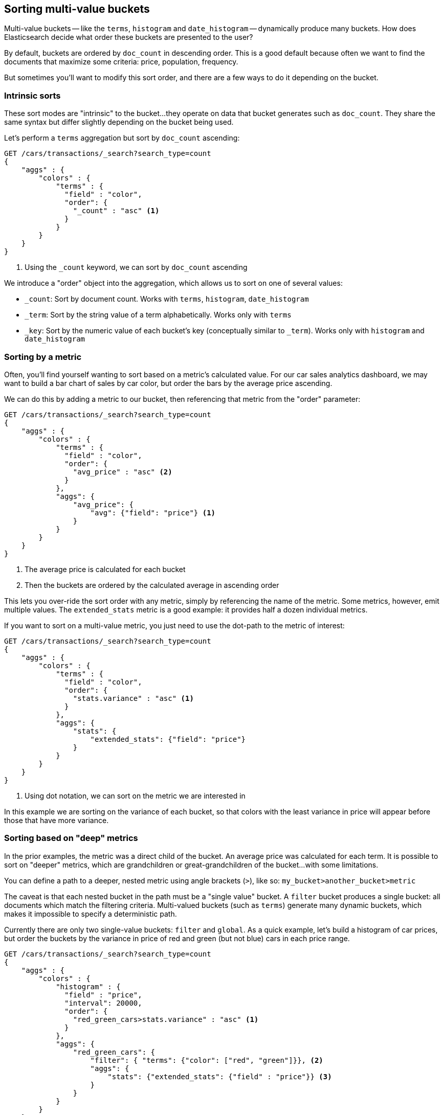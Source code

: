 
== Sorting multi-value buckets

Multi-value buckets -- like the `terms`, `histogram` and `date_histogram` -- 
dynamically produce many buckets.((("sorting", "of multi-value buckets")))((("buckets", "multi-value, sorting")))((("aggregations", "sorting multi-value buckets")))  How does Elasticsearch decide what order
these buckets are presented to the user?

By default, buckets are ordered by `doc_count` in((("doc_count", "buckets ordered by"))) descending order.  This is a
good default because often we want to find the documents that maximize some
criteria: price, population, frequency.

But sometimes you'll want to modify this sort order, and there are a few ways to
do it depending on the bucket.

=== Intrinsic sorts

These sort modes are "intrinsic" to the bucket...they operate on data that bucket((("sorting", "of multi-value buckets", "intrinsic sorts")))
generates such as `doc_count`.((("buckets", "multi-value, sorting", "intrinsic sorts")))  They share the same syntax but differ slightly
depending on the bucket being used.

Let's perform a `terms` aggregation but sort by `doc_count` ascending:

[source,js]
--------------------------------------------------
GET /cars/transactions/_search?search_type=count
{
    "aggs" : {
        "colors" : {
            "terms" : {
              "field" : "color",
              "order": {
                "_count" : "asc" <1>
              }
            }
        }
    }
}
--------------------------------------------------
// SENSE: 300_Aggregations/50_sorting_ordering.json
<1> Using the `_count` keyword, we can sort by `doc_count` ascending

We introduce a "order" object((("order parameter (aggregations)"))) into the aggregation, which allows us to sort on
one of several values:

- `_count`: Sort by document count.  Works with `terms`, `histogram`, `date_histogram`
- `_term`: Sort by the string value of a term alphabetically.  Works only with `terms`
- `_key`: Sort by the numeric value of each bucket's key (conceptually similar to `_term`).
Works only with `histogram` and `date_histogram`

=== Sorting by a metric

Often, you'll find yourself wanting to sort based on a metric's calculated value.((("buckets", "multi-value, sorting", "by a metric")))((("metrics", "sorting multi-value buckets by")))((("sorting", "of multi-value buckets", "sorting by a metric")))
For our car sales analytics dashboard, we may want to build a bar chart of
sales by car color, but order the bars by the average price ascending.

We can do this by adding a metric to our bucket, then referencing that
metric from the "order" parameter:

[source,js]
--------------------------------------------------
GET /cars/transactions/_search?search_type=count
{
    "aggs" : {
        "colors" : {
            "terms" : {
              "field" : "color",
              "order": {
                "avg_price" : "asc" <2>
              }
            },
            "aggs": {
                "avg_price": {
                    "avg": {"field": "price"} <1>
                }
            }
        }
    }
}
--------------------------------------------------
// SENSE: 300_Aggregations/50_sorting_ordering.json
<1> The average price is calculated for each bucket
<2> Then the buckets are ordered by the calculated average in ascending order

This lets you over-ride the sort order with any metric, simply by referencing
the name of the metric.  Some metrics, however, emit multiple values.  The
`extended_stats` metric is a good example: it provides half a dozen individual 
metrics.

If you want to sort on a multi-value metric,((("metrics", "sorting multi-value buckets by", "multi-value metric"))) you just need to use the
dot-path to the metric of interest:

[source,js]
--------------------------------------------------
GET /cars/transactions/_search?search_type=count
{
    "aggs" : {
        "colors" : {
            "terms" : {
              "field" : "color",
              "order": {
                "stats.variance" : "asc" <1>
              }
            },
            "aggs": {
                "stats": {
                    "extended_stats": {"field": "price"}
                }
            }
        }
    }
}
--------------------------------------------------
// SENSE: 300_Aggregations/50_sorting_ordering.json
<1> Using dot notation, we can sort on the metric we are interested in

In this example we are sorting on the variance of each bucket, so that colors
with the least variance in price will appear before those that have more variance.

=== Sorting based on "deep" metrics

In the prior examples, the metric was a direct child of the bucket.  An average
price was calculated for each term.  It is possible to sort on "deeper" metrics,
which are grandchildren or great-grandchildren of the bucket...with some limitations.

You can define a path to a deeper, nested metric using angle brackets (`>`), like
so: `my_bucket>another_bucket>metric`

The caveat is that each nested bucket in the path must be a "single value" bucket.
A `filter` bucket produces a single bucket:  all documents which match the
filtering criteria.  Multi-valued buckets (such as `terms`) generate many
dynamic buckets, which makes it impossible to specify a deterministic path.

Currently there are only two single-value buckets: `filter` and `global`.  As 
a quick example, let's build a histogram of car prices, but order the buckets
by the variance in price of red and green (but not blue) cars in each price range.

[source,js]
--------------------------------------------------
GET /cars/transactions/_search?search_type=count
{
    "aggs" : {
        "colors" : {
            "histogram" : {
              "field" : "price",
              "interval": 20000,
              "order": {
                "red_green_cars>stats.variance" : "asc" <1>
              }
            },
            "aggs": {
                "red_green_cars": { 
                    "filter": { "terms": {"color": ["red", "green"]}}, <2>
                    "aggs": {
                        "stats": {"extended_stats": {"field" : "price"}} <3>
                    }
                }
            }
        }
    }
}
--------------------------------------------------
// SENSE: 300_Aggregations/50_sorting_ordering.json
<1> Sort the buckets generated by the histogram according to the variance of a nested metric
<2> Because we are using a single-value `filter`, we can use nested sorting
<3> Sort on the stats generated by this metric

In this example, you can see that we are accessing a nested metric.  The `stats`
metric is a child of `red_green_cars`, which is in turn a child of `colors`.  To
sort on that metric, we define the path as `"red_green_cars>stats.variance"`.
This is allowed because the `filter` bucket is a single-valued bucket.



